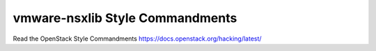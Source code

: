 vmware-nsxlib Style Commandments
================================

Read the OpenStack Style Commandments https://docs.openstack.org/hacking/latest/
